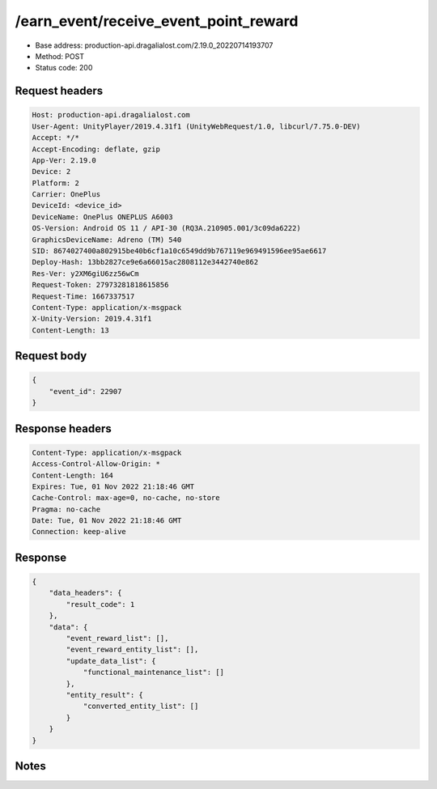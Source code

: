 /earn_event/receive_event_point_reward
==================================================

- Base address: production-api.dragalialost.com/2.19.0_20220714193707
- Method: POST
- Status code: 200

Request headers
----------------

.. code-block:: text

	Host: production-api.dragalialost.com	User-Agent: UnityPlayer/2019.4.31f1 (UnityWebRequest/1.0, libcurl/7.75.0-DEV)	Accept: */*	Accept-Encoding: deflate, gzip	App-Ver: 2.19.0	Device: 2	Platform: 2	Carrier: OnePlus	DeviceId: <device_id>	DeviceName: OnePlus ONEPLUS A6003	OS-Version: Android OS 11 / API-30 (RQ3A.210905.001/3c09da6222)	GraphicsDeviceName: Adreno (TM) 540	SID: 8674027400a802915be40b6cf1a10c6549dd9b767119e969491596ee95ae6617	Deploy-Hash: 13bb2827ce9e6a66015ac2808112e3442740e862	Res-Ver: y2XM6giU6zz56wCm	Request-Token: 27973281818615856	Request-Time: 1667337517	Content-Type: application/x-msgpack	X-Unity-Version: 2019.4.31f1	Content-Length: 13

Request body
----------------

.. code-block:: json

	{
	    "event_id": 22907
	}

Response headers
----------------

.. code-block:: text

	Content-Type: application/x-msgpack	Access-Control-Allow-Origin: *	Content-Length: 164	Expires: Tue, 01 Nov 2022 21:18:46 GMT	Cache-Control: max-age=0, no-cache, no-store	Pragma: no-cache	Date: Tue, 01 Nov 2022 21:18:46 GMT	Connection: keep-alive

Response
----------------

.. code-block:: json

	{
	    "data_headers": {
	        "result_code": 1
	    },
	    "data": {
	        "event_reward_list": [],
	        "event_reward_entity_list": [],
	        "update_data_list": {
	            "functional_maintenance_list": []
	        },
	        "entity_result": {
	            "converted_entity_list": []
	        }
	    }
	}

Notes
------
